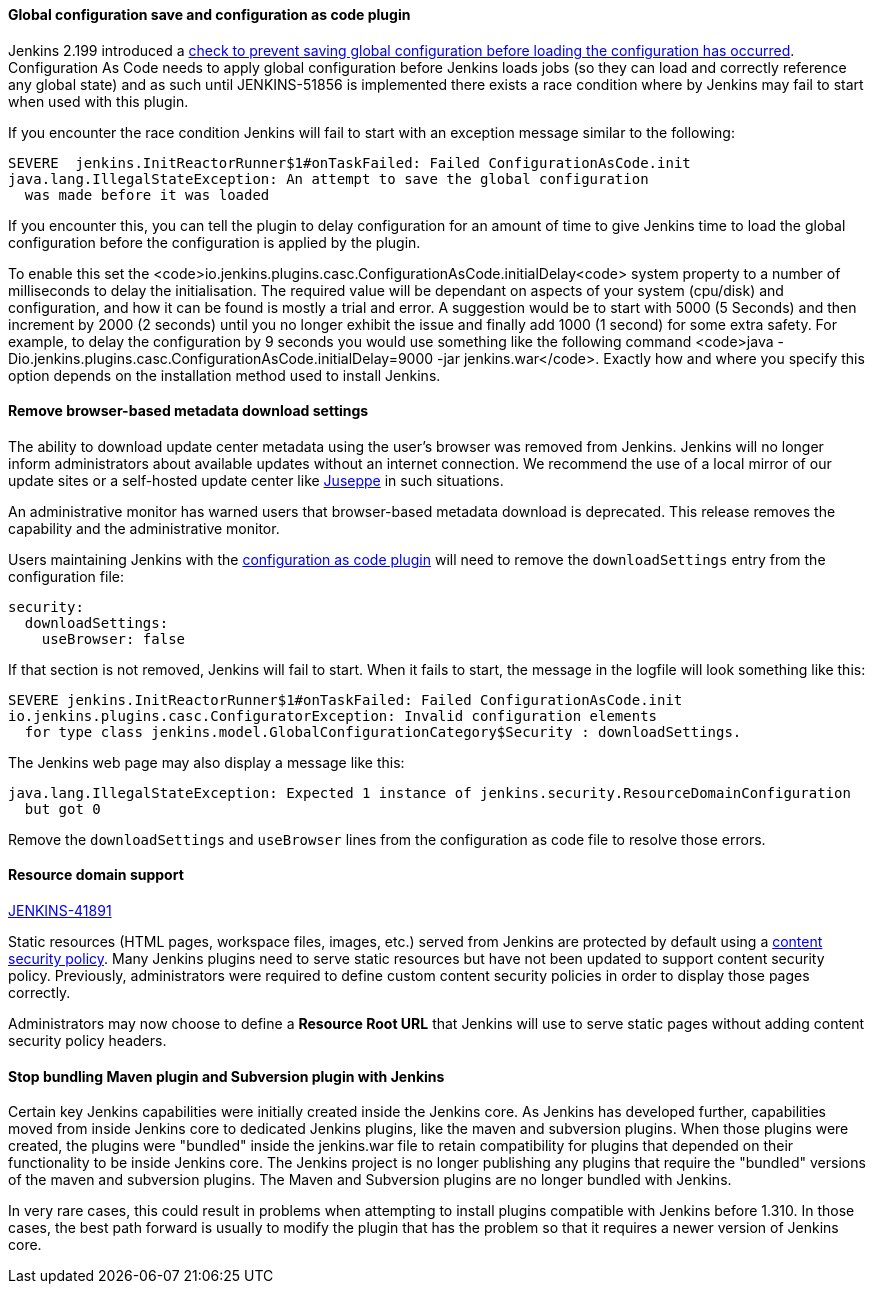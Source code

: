 ==== Global configuration save and configuration as code plugin

Jenkins 2.199 introduced a
link:https://github.com/jenkinsci/jenkins/pull/4171[check to prevent saving global configuration before loading the configuration has occurred].
Configuration As Code needs to apply global configuration before Jenkins loads jobs (so they can load and correctly reference any global state) and as such until JENKINS-51856 is implemented there exists a race condition where by Jenkins may fail to start when used with this plugin.

If you encounter the race condition Jenkins will fail to start with an exception message similar to the following:

[source,bash]
----
SEVERE	jenkins.InitReactorRunner$1#onTaskFailed: Failed ConfigurationAsCode.init
java.lang.IllegalStateException: An attempt to save the global configuration
  was made before it was loaded
----

If you encounter this, you can tell the plugin to delay configuration for an amount of time to give Jenkins time to load the global configuration before the configuration is applied by the plugin.

To enable this set the <code>io.jenkins.plugins.casc.ConfigurationAsCode.initialDelay<code> system property to a number of milliseconds to delay the initialisation.
The required value will be dependant on aspects of your system (cpu/disk) and configuration, and how it can be found is mostly a trial and error.
A suggestion would be to start with 5000 (5 Seconds) and then increment by 2000 (2 seconds) until you no longer exhibit the issue and finally add 1000 (1 second) for some extra safety.
For example, to delay the configuration by 9 seconds you would use something like the following command <code>java -Dio.jenkins.plugins.casc.ConfigurationAsCode.initialDelay=9000 -jar jenkins.war</code>.
Exactly how and where you specify this option depends on the installation method used to install Jenkins.

==== Remove browser-based metadata download settings

The ability to download update center metadata using the user's browser was removed from Jenkins.
Jenkins will no longer inform administrators about available updates without an internet connection.
We recommend the use of a local mirror of our update sites or a self-hosted update center like link:https://github.com/jenkinsci/juseppe[Juseppe] in such situations.

An administrative monitor has warned users that browser-based metadata download is deprecated.
This release removes the capability and the administrative monitor.

Users maintaining Jenkins with the link:https://plugins.jenkins.io/configuration-as-code[configuration as code plugin] will need to remove the `downloadSettings` entry from the configuration file:

[source,yaml]
----
security:
  downloadSettings:
    useBrowser: false
----

If that section is not removed, Jenkins will fail to start.
When it fails to start, the message in the logfile will look something like this:

[source,bash]
----
SEVERE jenkins.InitReactorRunner$1#onTaskFailed: Failed ConfigurationAsCode.init
io.jenkins.plugins.casc.ConfiguratorException: Invalid configuration elements
  for type class jenkins.model.GlobalConfigurationCategory$Security : downloadSettings.
----

The Jenkins web page may also display a message like this:

[source,bash]
----
java.lang.IllegalStateException: Expected 1 instance of jenkins.security.ResourceDomainConfiguration
  but got 0
----

Remove the `downloadSettings` and `useBrowser` lines from the configuration as code file to resolve those errors.

==== Resource domain support

https://issues.jenkins-ci.org/browse/JENKINS-41891[JENKINS-41891]

Static resources (HTML pages, workspace files, images, etc.) served from Jenkins are protected by default using a link:https://en.wikipedia.org/wiki/Content_Security_Policy[content security policy].
Many Jenkins plugins need to serve static resources but have not been updated to support content security policy.
Previously, administrators were required to define custom content security policies in order to display those pages correctly.

Administrators may now choose to define a **Resource Root URL** that Jenkins will use to serve static pages without adding content security policy headers.

==== Stop bundling Maven plugin and Subversion plugin with Jenkins

Certain key Jenkins capabilities were initially created inside the Jenkins core.
As Jenkins has developed further, capabilities moved from inside Jenkins core to dedicated Jenkins plugins, like the maven and subversion plugins.
When those plugins were created, the plugins were "bundled" inside the jenkins.war file to retain compatibility for plugins that depended on their functionality to be inside Jenkins core.
The Jenkins project is no longer publishing any plugins that require the "bundled" versions of the maven and subversion plugins.
The Maven and Subversion plugins are no longer bundled with Jenkins.

In very rare cases, this could result in problems when attempting to install plugins compatible with Jenkins before 1.310.
In those cases, the best path forward is usually to modify the plugin that has the problem so that it requires a newer version of Jenkins core.

// Not sure what to say here about link:https://github.com/jenkinsci/jenkins/pull/4245[script-security updated to 1.65].
